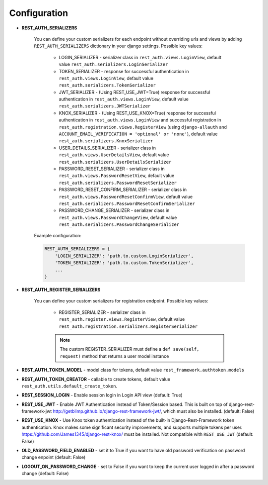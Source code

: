 Configuration
=============

- **REST_AUTH_SERIALIZERS**

    You can define your custom serializers for each endpoint without overriding urls and views by adding ``REST_AUTH_SERIALIZERS`` dictionary in your django settings.
    Possible key values:

        - LOGIN_SERIALIZER - serializer class in ``rest_auth.views.LoginView``, default value ``rest_auth.serializers.LoginSerializer``

        - TOKEN_SERIALIZER - response for successful authentication in ``rest_auth.views.LoginView``, default value ``rest_auth.serializers.TokenSerializer``

        - JWT_SERIALIZER - (Using REST_USE_JWT=True) response for successful authentication in ``rest_auth.views.LoginView``, default value ``rest_auth.serializers.JWTSerializer``

        - KNOX_SERIALIZER - (Using REST_USE_KNOX=True) response for successful authentication in ``rest_auth.views.LoginView`` and successful registration in ``rest_auth.registration.views.RegisterView`` (using ``django-allauth`` and ``ACCOUNT_EMAIL_VERIFICATION = 'optional' or 'none'``), default value ``rest_auth.serializers.KnoxSerializer``

        - USER_DETAILS_SERIALIZER - serializer class in ``rest_auth.views.UserDetailsView``, default value ``rest_auth.serializers.UserDetailsSerializer``

        - PASSWORD_RESET_SERIALIZER - serializer class in ``rest_auth.views.PasswordResetView``, default value ``rest_auth.serializers.PasswordResetSerializer``

        - PASSWORD_RESET_CONFIRM_SERIALIZER - serializer class in ``rest_auth.views.PasswordResetConfirmView``, default value ``rest_auth.serializers.PasswordResetConfirmSerializer``

        - PASSWORD_CHANGE_SERIALIZER - serializer class in ``rest_auth.views.PasswordChangeView``, default value ``rest_auth.serializers.PasswordChangeSerializer``


    Example configuration:

    .. code-block:: python

        REST_AUTH_SERIALIZERS = {
            'LOGIN_SERIALIZER': 'path.to.custom.LoginSerializer',
            'TOKEN_SERIALIZER': 'path.to.custom.TokenSerializer',
            ...
        }

- **REST_AUTH_REGISTER_SERIALIZERS**

    You can define your custom serializers for registration endpoint.
    Possible key values:

        - REGISTER_SERIALIZER - serializer class in ``rest_auth.register.views.RegisterView``, default value ``rest_auth.registration.serializers.RegisterSerializer``
    
        .. note:: The custom REGISTER_SERIALIZER must define a ``def save(self, request)`` method that returns a user model instance

- **REST_AUTH_TOKEN_MODEL** - model class for tokens, default value ``rest_framework.authtoken.models``

- **REST_AUTH_TOKEN_CREATOR** - callable to create tokens, default value ``rest_auth.utils.default_create_token``.

- **REST_SESSION_LOGIN** - Enable session login in Login API view (default: True)

- **REST_USE_JWT** - Enable JWT Authentication instead of Token/Session based. This is built on top of django-rest-framework-jwt http://getblimp.github.io/django-rest-framework-jwt/, which must also be installed. (default: False)

- **REST_USE_KNOX** - Use Knox token authentication instead of the built-in Django-Rest-Framework token authentication. Knox makes some significant security improvements, and supports multiple tokens per user. https://github.com/James1345/django-rest-knox/ must be installed. Not compatible with ``REST_USE_JWT`` (default: False)

- **OLD_PASSWORD_FIELD_ENABLED** - set it to True if you want to have old password verification on password change enpoint (default: False)

- **LOGOUT_ON_PASSWORD_CHANGE** - set to False if you want to keep the current user logged in after a password change (default: False)
